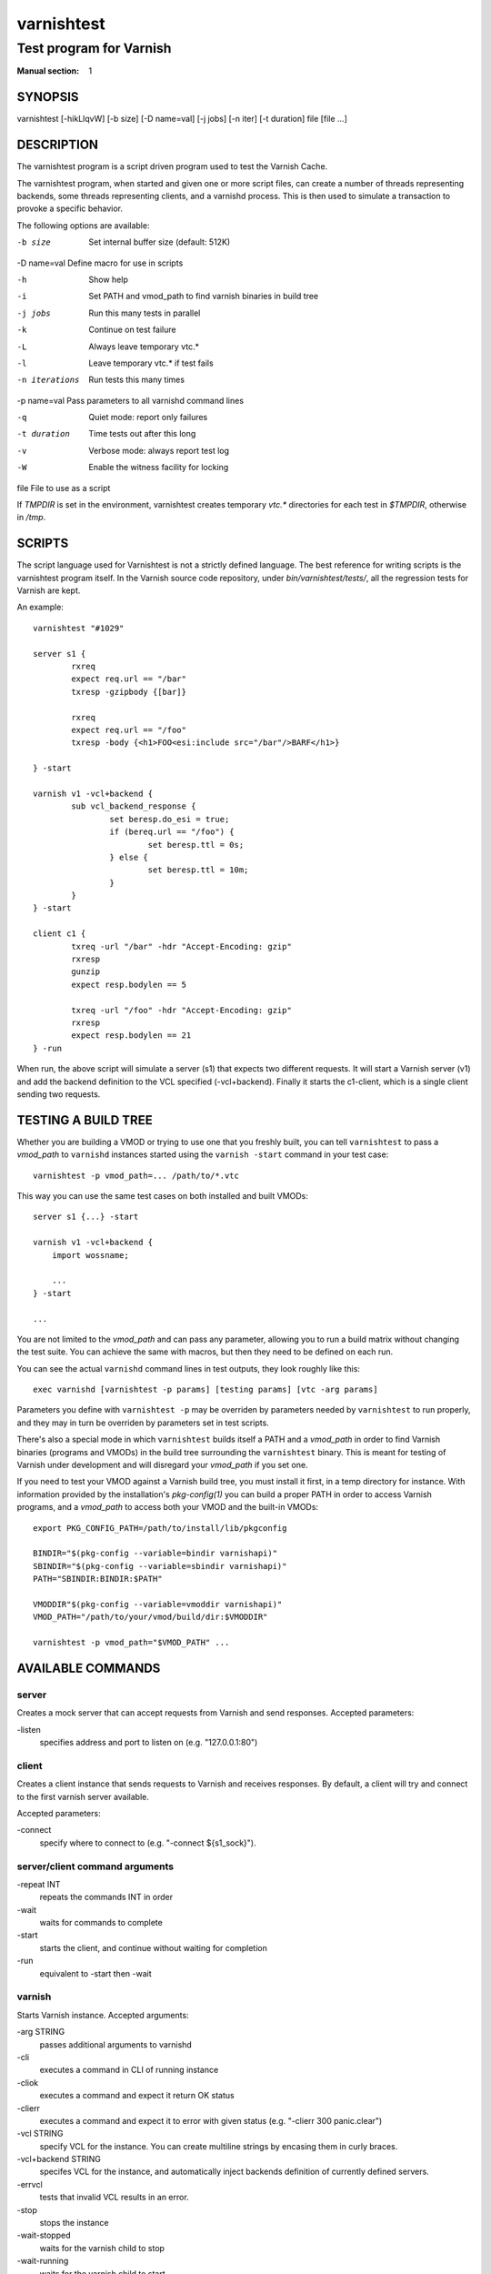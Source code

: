 .. role:: ref(emphasis)

.. _varnishtest(1):

===========
varnishtest
===========

------------------------
Test program for Varnish
------------------------

:Manual section: 1

SYNOPSIS
========

varnishtest [-hikLlqvW] [-b size] [-D name=val] [-j jobs] [-n iter] [-t duration] file [file ...]

DESCRIPTION
===========

The varnishtest program is a script driven program used to test the
Varnish Cache.

The varnishtest program, when started and given one or more script
files, can create a number of threads representing backends, some
threads representing clients, and a varnishd process. This is then used to
simulate a transaction to provoke a specific behavior.

The following options are available:

-b size          Set internal buffer size (default: 512K)

-D name=val      Define macro for use in scripts

-h               Show help

-i               Set PATH and vmod_path to find varnish binaries in build tree

-j jobs          Run this many tests in parallel

-k               Continue on test failure

-L               Always leave temporary vtc.*

-l               Leave temporary vtc.* if test fails

-n iterations    Run tests this many times

-p name=val      Pass parameters to all varnishd command lines

-q               Quiet mode: report only failures

-t duration      Time tests out after this long

-v               Verbose mode: always report test log

-W               Enable the witness facility for locking

file             File to use as a script


If `TMPDIR` is set in the environment, varnishtest creates temporary
`vtc.*` directories for each test in `$TMPDIR`, otherwise in `/tmp`.

SCRIPTS
=======

The script language used for Varnishtest is not a strictly defined
language. The best reference for writing scripts is the varnishtest program
itself. In the Varnish source code repository, under
`bin/varnishtest/tests/`, all the regression tests for Varnish are kept.

An example::

        varnishtest "#1029"

        server s1 {
                rxreq
                expect req.url == "/bar"
                txresp -gzipbody {[bar]}

                rxreq
                expect req.url == "/foo"
                txresp -body {<h1>FOO<esi:include src="/bar"/>BARF</h1>}

        } -start

        varnish v1 -vcl+backend {
                sub vcl_backend_response {
                        set beresp.do_esi = true;
                        if (bereq.url == "/foo") {
                                set beresp.ttl = 0s;
                        } else {
                                set beresp.ttl = 10m;
                        }
                }
        } -start

        client c1 {
                txreq -url "/bar" -hdr "Accept-Encoding: gzip"
                rxresp
                gunzip
                expect resp.bodylen == 5

                txreq -url "/foo" -hdr "Accept-Encoding: gzip"
                rxresp
                expect resp.bodylen == 21
        } -run

When run, the above script will simulate a server (s1) that expects two
different requests. It will start a Varnish server (v1) and add the backend
definition to the VCL specified (-vcl+backend). Finally it starts the
c1-client, which is a single client sending two requests.

TESTING A BUILD TREE
====================

Whether you are building a VMOD or trying to use one that you freshly built,
you can tell ``varnishtest`` to pass a *vmod_path* to ``varnishd`` instances
started using the ``varnish -start`` command in your test case::

    varnishtest -p vmod_path=... /path/to/*.vtc

This way you can use the same test cases on both installed and built VMODs::

    server s1 {...} -start

    varnish v1 -vcl+backend {
        import wossname;

        ...
    } -start

    ...

You are not limited to the *vmod_path* and can pass any parameter, allowing
you to run a build matrix without changing the test suite. You can achieve the
same with macros, but then they need to be defined on each run.

You can see the actual ``varnishd`` command lines in test outputs, they look
roughly like this::

    exec varnishd [varnishtest -p params] [testing params] [vtc -arg params]

Parameters you define with ``varnishtest -p`` may be overriden by parameters
needed by ``varnishtest`` to run properly, and they may in turn be overriden
by parameters set in test scripts.

There's also a special mode in which ``varnishtest`` builds itself a PATH and
a *vmod_path* in order to find Varnish binaries (programs and VMODs) in the
build tree surrounding the ``varnishtest`` binary. This is meant for testing
of Varnish under development and will disregard your *vmod_path* if you set
one.

If you need to test your VMOD against a Varnish build tree, you must install
it first, in a temp directory for instance. With information provided by the
installation's *pkg-config(1)* you can build a proper PATH in order to access
Varnish programs, and a *vmod_path* to access both your VMOD and the built-in
VMODs::

    export PKG_CONFIG_PATH=/path/to/install/lib/pkgconfig

    BINDIR="$(pkg-config --variable=bindir varnishapi)"
    SBINDIR="$(pkg-config --variable=sbindir varnishapi)"
    PATH="SBINDIR:BINDIR:$PATH"

    VMODDIR"$(pkg-config --variable=vmoddir varnishapi)"
    VMOD_PATH="/path/to/your/vmod/build/dir:$VMODDIR"

    varnishtest -p vmod_path="$VMOD_PATH" ...


AVAILABLE COMMANDS
==================

server
******

Creates a mock server that can accept requests from Varnish and send
responses. Accepted parameters:

\-listen
  specifies address and port to listen on (e.g. "127.0.0.1:80")

client
******

Creates a client instance that sends requests to Varnish and receives responses.
By default, a client will try and connect to the first varnish server available.

Accepted parameters:

\-connect
  specify where to connect to (e.g. "-connect ${s1_sock}").

server/client command arguments
*******************************

\-repeat INT
 repeats the commands INT in order
\-wait
 waits for commands to complete
\-start
 starts the client, and continue without waiting for completion
\-run
 equivalent to -start then -wait


varnish
*******

Starts Varnish instance. Accepted arguments:

\-arg STRING
 passes additional arguments to varnishd
\-cli
 executes a command in CLI of running instance
\-cliok
 executes a command and expect it return OK status
\-clierr
 executes a command and expect it to error with given status
 (e.g. "-clierr 300 panic.clear")
\-vcl STRING
 specify VCL for the instance. You can create multiline strings by encasing them
 in curly braces.
\-vcl+backend STRING
 specifes VCL for the instance, and automatically inject backends definition
 of currently defined servers.
\-errvcl
 tests that invalid VCL results in an error.
\-stop
 stops the instance
\-wait-stopped
 waits for the varnish child to stop
\-wait-running
 waits for the varnish child to start
\-wait
 waits for varnish to stop
\-expect
 sets up a test for asserting variables against expected results.
 Syntax: "-expect <var> <comparison> <const>"

See tests supplied with Varnish distribution for usage examples for all these
directives.

delay
*****
Sleeps for specified number of seconds. Can accept floating point numbers.

Usage: ``delay FLOAT``

varnishtest
***********

Accepts a string as an only argument. This being a test name that is being output
into the log. By default, test name is not shown, unless it fails.

shell
*****

Executes a shell command. Accepts one argument as a string, and runs the command
as is.

Usage: ``shell "CMD"``

sema
****

Semaphores mostly used to synchronize clients and servers "around"
varnish, so that the server will not send something particular
until the client tells it to, but it can also be used synchronize
multiple clients or servers running in parallel.

Usage: ``sema NAME sync INT``

NAME is of the form 'rX', X being a positive integer. This command blocks until,
in total, INT semaphores named NAME block.

random
******

Initializes random generator (need to call std.random() in vcl). See m00002.vtc
for more info

feature
*******

Checks for features to be present in the test environment. If feature is not present, test is skipped.

Usage: ``feature STRING [STRING...]``

Possible checks:

SO_RCVTIMEO_WORKS
 runs the test only if SO_RCVTIMEO option works in the environment
64bit
 runs the test only if environment is 64 bit
!OSX
 skips the test if ran on OSX
topbuild
 varnishtest has been started with '-i' and set the ${topbuild} macro.
logexpect
 This allows checking order and contents of VSL records in varnishtest.

SEE ALSO
========

* varnishtest source code repository with tests
* :ref:`varnishhist(1)`
* :ref:`varnishlog(1)`
* :ref:`varnishncsa(1)`
* :ref:`varnishstat(1)`
* :ref:`varnishtop(1)`
* :ref:`vcl(7)`

HISTORY
=======

The varnishtest program was developed by Poul-Henning Kamp
<phk@phk.freebsd.dk> in cooperation with Varnish Software AS.
This manual page was originally written by Stig Sandbeck Mathisen
<ssm@linpro.no> and updated by Kristian Lyngstøl
<kristian@varnish-cache.org>.


COPYRIGHT
=========

This document is licensed under the same licence as Varnish
itself. See LICENCE for details.

* Copyright (c) 2007-2016 Varnish Software AS
